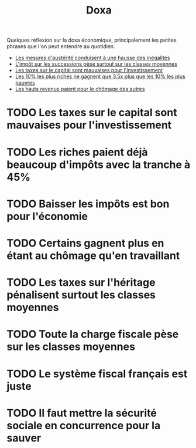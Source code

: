 :PROPERTIES:
:ID:       3971d3ec-85c6-49dc-b1ad-54b935a641d8
:END:
#+title: Doxa
#+filetags: :public:

Quelques réflexion sur la doxa économique, principalement les petites phrases que l'on peut entendre au quotidien.

- [[id:14236af7-7de2-4ff1-9c66-381ef6ea8156][Les mesures d'austérité conduisent à une hausse des inégalités]]
- [[id:4760d749-2b3d-431e-95ea-28f427eeb4da][L'impôt sur les successions pèse surtout sur les classes moyennes]]
- [[id:cf74f4e7-ffea-4950-91ee-0114b062224c][Les taxes sur le capital sont mauvaises pour l'investissement]]
- [[id:1cb5c299-7b43-4f6f-8543-f6cda97c3c50][Les 10% les plus riches ne gagnent que 3.5x plus que les 10% les plus pauvres]]
- [[id:9b102ff7-98bc-4c73-8f3a-016c74c54f8e][Les hauts revenus paient pour le chômage des autres]]
* TODO Les taxes sur le capital sont mauvaises pour l'investissement
* TODO Les riches paient déjà beaucoup d'impôts avec la tranche à 45%
* TODO Baisser les impôts est bon pour l'économie
* TODO Certains gagnent plus en étant au chômage qu'en travaillant
* TODO Les taxes sur l'héritage pénalisent surtout les classes moyennes
* TODO Toute la charge fiscale pèse sur les classes moyennes
* TODO Le système fiscal français est juste
* TODO Il faut mettre la sécurité sociale en concurrence pour la sauver
